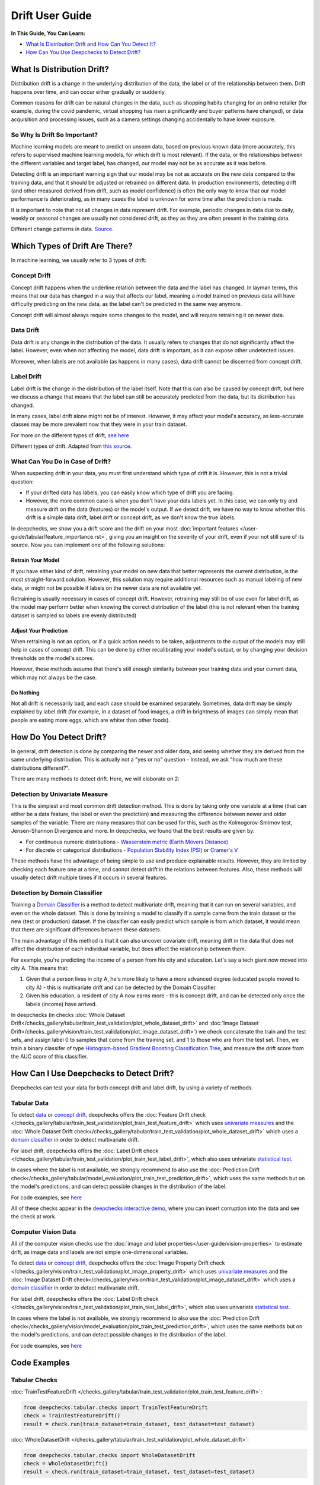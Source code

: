 .. _drift_user_guide:

====================
Drift User Guide
====================

**In This Guide, You Can Learn:**

* `What Is Distribution Drift and How Can You Detect It? <#what-is-distribution-drift>`__
* `How Can You Use Deepchecks to Detect Drift? <#how-can-i-use-deepchecks-to-detect-drift>`__


What Is Distribution Drift?
==========================

Distribution drift is a change in the underlying distribution of the data, the label or of the relationship between them. Drift happens over time,
and can occur either gradually or suddenly.

Common reasons for drift can be natural changes in the data, such as shopping habits changing for an online retailer
(for example, during the covid pandemic, virtual shopping has risen significantly and buyer patterns have changed), or
data acquisition and processing issues, such as a camera settings changing accidentally to have lower exposure.

So Why Is Drift So Important?
-----------------------------

Machine learning models are meant to predict on unseen data, based on previous known data (more accurately, this refers
to supervised machine learning models, for which drift is most relevant).
If the data, or the relationships between the different variables and target label, has changed, our model may not be as
accurate as it was before.

Detecting drift is an important warning sign that our model may be not as accurate on the new data compared to the training data, and that it should be
adjusted or retrained on different data.
In production environments, detecting drift (and other measured derived from drift, such as model confidence) is often the only way to know that our model performance is deteriorating,
as in many cases the label is unknown for some time after the prediction is made.

It is important to note that not all changes in data represent drift. For example, periodic changes in data due to daily, weekly or
seasonal changes are usually not considered drift, as they as they are often present in the training data.

.. image:: /_static/images/general/patterns-of-concept-drift.png
   :alt: Different change patterns in data
   :align: center

Different change patterns in data. `Source <https://www.iosrjournals.org/iosr-jce/papers/Vol17-issue1/Version-2/D017122026.pdf>`_.

Which Types of Drift Are There?
================================

In machine learning, we usually refer to 3 types of drift:

Concept Drift
-------------
Concept drift happens when the underline relation between the data and the label has changed. In layman terms, this means that our
data has changed in a way that affects our label, meaning a model trained on previous data will have difficulty predicting
on the new data, as the label can't be predicted in the same way anymore.

Concept drift will almost always require some changes to the model, and will require retraining it on newer data.

Data Drift
----------
Data drift is any change in the distribution of the data. It usually refers to changes that do not significantly affect the label.
However, even when not affecting the model, data drift is important, as it can expose other undetected issues.

Moreover, when labels are not available (as happens in many cases), data drift cannot be discerned from concept drift.

Label Drift
-----------
Label drift is the change in the distribution of the label itself. Note that this can also be caused by concept drift,
but here we discuss a change that means that the label can still be accurately predicted from the data, but its
distribution has changed.

In many cases, label drift alone might not be of interest. However, it may affect your model's accuracy, as less-accurate
classes may be more prevalent now that they were in your train dataset.

For more on the different types of drift, `see here <https://deepchecks.com/data-drift-vs-concept-drift-what-are-the-main-differences/>`_

.. image:: /_static/images/general/types-of-drift.png
   :alt: Different types of drift
   :align: center

Different types of drift. Adapted from `this source <https://www.win.tue.nl/~mpechen/publications/pubs/Gama_ACMCS_AdaptationCD_accepted.pdf>`_.


What Can You Do in Case of Drift?
---------------------------------

When suspecting drift in your data, you must first understand which type of drift it is. However, this is not a trivial
question:

* If your drifted data has labels, you can easily know which type of drift you are facing.
* However, the more common case is when you don't have your data labels yet. In this case, we can only try and measure
  drift on the data (features) or the model's output.
  If we detect drift, we have no way to know whether this drift is a simple data drift, label drift or concept drift, as
  we don't know the true labels.

In deepchecks, we show you a drift score and the drift on your most :doc:`important features </user-guide/tabular/feature_importance.rst>`,
giving you an insight on the severity of your drift, even if your not still sure of its source. Now you can implement one of the following solutions:

Retrain Your Model
^^^^^^^^^^^^^^^^^^

If you have either kind of drift, retraining your model on new data that better represents the current distribution,
is the most straight-forward solution.
However, this solution may require additional resources such as manual labeling of new data, or might not be possible
if labels on the newer data are not available yet.

Retraining is usually necessary in cases of concept drift. However, retraining may still be of use even for label drift,
as the model may perform better when knowing the correct distribution of the label (this is not relevant when the
training dataset is sampled so labels are evenly distributed)

Adjust Your Prediction
^^^^^^^^^^^^^^^^^^^^^^

When retraining is not an option, or if a quick action needs to be taken, adjustments to the output of the models may
still help in cases of concept drift. This can be done by either recalibrating your model's output, or by changing your
decision thresholds on the model's scores.

However, these methods assume that there's still enough similarity between your training data and your current data,
which may not always be the case.

Do Nothing
^^^^^^^^^^

Not all drift is necessarily bad, and each case should be examined separately. Sometimes, data drift may be simply
explained by label drift (for example, in a dataset of food images, a drift in brightness of images can simply mean
that people are eating more eggs, which are whiter than other foods).


How Do You Detect Drift?
=========================

In general, drift detection is done by comparing the newer and older data, and seeing whether they are derived from
the same underlying distribution. This is actually not a "yes or no" question - Instead, we ask "how much are these
distributions different?".

There are many methods to detect drift. Here, we will elaborate on 2:

Detection by Univariate Measure
--------------------------------

This is the simplest and most common drift detection method.
This is done by taking only one variable at a time (that can either be a data feature, the label or even the prediction)
and measuring the difference between newer and older samples of the variable.
There are many measures that can be used for this, such as the Kolmogorov-Smirnov test, Jensen-Shannon Divergence and more.
In deepchecks, we found that the best results are given by:

* For continuous numeric distributions - `Wasserstein metric (Earth Movers Distance) <https://en.wikipedia.org/wiki/Wasserstein_metric>`__
* For discrete or categorical distributions - `Population Stability Index (PSI) <https://www.lexjansen.com/wuss/2017/47_Final_Paper_PDF.pdf>`__ or `Cramer's V <https://en.wikipedia.org/wiki/Cram%C3%A9r%27s_V>`__

These methods have the advantage of being simple to use and produce explainable results. However, they are limited by
checking each feature one at a time, and cannot detect drift in the relations between features. Also, these methods
will usually detect drift multiple times if it occurs in several features.

Detection by Domain Classifier
------------------------------

Training a `Domain Classifier <https://arxiv.org/abs/2004.03045>`__ is a method to detect multivariate drift, meaning that it
can run on several variables, and even on the whole dataset.
This is done by training a model to classify if a sample came from the train dataset or the new (test or production) dataset.
If the classifier can easily predict which sample is from which dataset, it would mean that there are significant differences between these datasets.

The main advantage of this method is that it can also uncover covariate drift, meaning drift in the data that does not
affect the distribution of each individual variable, but does affect the relationship between them.

For example, you're predicting the income of a person from his city and education. Let's say a tech giant now moved into city A. This means that:

#. Given that a person lives in city A, he's more likely to have a more advanced degree (educated people moved to city A) - this is multivariate drift and can be detected by the Domain Classifier.
#. Given his education, a resident of city A now earns more - this is concept drift, and can be detected only once the labels (income) have arrived.

In deepchecks (in checks :doc:`Whole Dataset Drift</checks_gallery/tabular/train_test_validation/plot_whole_dataset_drift>` and
:doc:`Image Dataset Drift</checks_gallery/vision/train_test_validation/plot_image_dataset_drift>`) we check concatenate
the train and the test sets, and assign label 0 to samples that come from the training set, and 1 to those who are
from the test set. Then, we train a binary classifer of type
`Histogram-based Gradient Boosting Classification Tree
<https://scikit-learn.org/stable/modules/generated/sklearn.ensemble.HistGradientBoostingClassifier.html>`__, and measure the
drift score from the AUC score of this classifier.

How Can I Use Deepchecks to Detect Drift?
=========================================

Deepchecks can test your data for both concept drift and label drift, by using a variety of methods.

Tabular Data
------------

To detect `data <#data-drift>`__ or `concept drift <#concept-drift>`__, deepchecks offers the
:doc:`Feature Drift check </checks_gallery/tabular/train_test_validation/plot_train_test_feature_drift>` which uses
`univariate measures <#detection-by-univariate-measure>`__ and the :doc:`Whole Dataset Drift check</checks_gallery/tabular/train_test_validation/plot_whole_dataset_drift>`
which uses a `domain classifier <#detection-by-domain-classifier>`__ in order to detect multivariate drift.

For label drift, deepchecks offers the :doc:`Label Drift check </checks_gallery/tabular/train_test_validation/plot_train_test_label_drift>`, which also uses univariate `statistical test <#detection-by-statistical-test>`__.

In cases where the label is not available, we strongly recommend to also use the :doc:`Prediction Drift check</checks_gallery/tabular/model_evaluation/plot_train_test_prediction_drift>`,
which uses the same methods but on the model's predictions, and can detect possible changes in the distribution of the label.

For code examples, see `here <#tabular-checks>`__

All of these checks appear in the `deepchecks interactive demo <https://checks-demo.deepchecks.com>`__, where you can
insert corruption into the data and see the check at work.

Computer Vision Data
--------------------

All of the computer vision checks use the :doc:`image and label properties</user-guide/vision-properties>` to estimate
drift, as image data and labels are not simple one-dimensional variables.

To detect `data <#data-drift>`__ or `concept drift <#concept-drift>`__, deepchecks offers the
:doc:`Image Property Drift check </checks_gallery/vision/train_test_validation/plot_image_property_drift>` which uses
`univariate measures <#detection-by-univariate-measure>`__ and the :doc:`Image Dataset Drift check</checks_gallery/vision/train_test_validation/plot_image_dataset_drift>`
which uses a `domain classifier <#detection-by-domain-classifier>`__ in order to detect multivariate drift.

For label drift, deepchecks offers the :doc:`Label Drift check </checks_gallery/vision/train_test_validation/plot_train_test_label_drift>`, which also uses univariate `statistical test <#detection-by-statistical-test>`__.

In cases where the label is not available, we strongly recommend to also use the :doc:`Prediction Drift check</checks_gallery/vision/model_evaluation/plot_train_test_prediction_drift>`,
which uses the same methods but on the model's predictions, and can detect possible changes in the distribution of the label.

For code examples, see `here <#computer-vision-checks>`__


Code Examples
=============


Tabular Checks
--------------

:doc:`TrainTestFeatureDrift </checks_gallery/tabular/train_test_validation/plot_train_test_feature_drift>`:

.. code-block:: python

    from deepchecks.tabular.checks import TrainTestFeatureDrift
    check = TrainTestFeatureDrift()
    result = check.run(train_dataset=train_dataset, test_dataset=test_dataset)

:doc:`WholeDatasetDrift </checks_gallery/tabular/train_test_validation/plot_whole_dataset_drift>`:

.. code-block:: python

    from deepchecks.tabular.checks import WholeDatasetDrift
    check = WholeDatasetDrift()
    result = check.run(train_dataset=train_dataset, test_dataset=test_dataset)

:doc:`TrainTestLabelDrift </checks_gallery/tabular/train_test_validation/plot_train_test_label_drift>`:

.. code-block:: python

    from deepchecks.tabular.checks import TrainTestLabelDrift
    check = TrainTestLabelDrift()
    result = check.run(train_dataset=train_dataset, test_dataset=test_dataset)

:doc:`TrainTestPredictionDrift </checks_gallery/tabular/model_evaluation/plot_train_test_prediction_drift>`:

.. code-block:: python

    from deepchecks.tabular.checks import TrainTestPredictionDrift
    check = TrainTestPredictionDrift()
    result = check.run(train_dataset=train_dataset, test_dataset=test_dataset)


Computer Vision Checks
----------------------

:doc:`ImagePropertyDrift </checks_gallery/vision/train_test_validation/plot_image_property_drift>`:

.. code-block:: python

    from deepchecks.vision.checks import ImagePropertyDrift
    check = TrainTestPropertyDrift()
    result = check.run(train_dataset=train_dataset, test_dataset=test_dataset)

:doc:`ImageDatasetDrift </checks_gallery/vision/train_test_validation/plot_image_dataset_drift>`:

.. code-block:: python

    from deepchecks.vision.checks import ImageDatasetDrift
    check = ImageDatasetDrift()
    result = check.run(train_dataset=train_dataset, test_dataset=test_dataset)

:doc:`TrainTestLabelDrift </checks_gallery/vision/train_test_validation/plot_train_test_label_drift>`:

.. code-block:: python

    from deepchecks.vision.checks import TrainTestLabelDrift
    check = TrainTestLabelDrift()
    result = check.run(train_dataset=train_dataset, test_dataset=test_dataset)

:doc:`TrainTestPredictionDrift </checks_gallery/vision/model_evaluation/plot_train_test_prediction_drift>`:

.. code-block:: python

    from deepchecks.vision.checks import TrainTestPredictionDrift
    check = TrainTestPredictionDrift()
    result = check.run(train_dataset=train_dataset, test_dataset=test_dataset)
